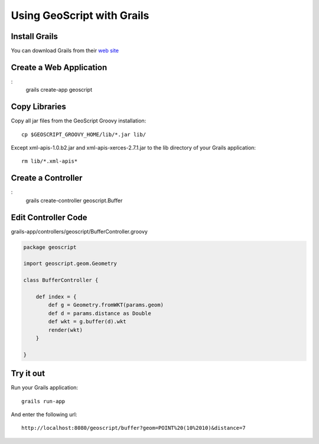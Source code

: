 .. _grails:

Using GeoScript with Grails
===========================

Install Grails
--------------

You can download Grails from their `web site <http://www.grails.org/>`_

Create a Web Application
------------------------

:
    grails create-app geoscript

Copy Libraries
--------------

Copy all jar files from the GeoScript Groovy installation::

    cp $GEOSCRIPT_GROOVY_HOME/lib/*.jar lib/

Except xml-apis-1.0.b2.jar and xml-apis-xerces-2.7.1.jar to the lib
directory of your Grails application::

    rm lib/*.xml-apis*

Create a Controller
-------------------

:
    grails create-controller geoscript.Buffer

Edit Controller Code
--------------------


grails-app/controllers/geoscript/BufferController.groovy

.. code-block:: java

    package geoscript

    import geoscript.geom.Geometry

    class BufferController {

        def index = {
            def g = Geometry.fromWKT(params.geom)
            def d = params.distance as Double
            def wkt = g.buffer(d).wkt
            render(wkt)
        }

    }

Try it out
----------

Run your Grails application::

    grails run-app

And enter the following url::

    http://localhost:8080/geoscript/buffer?geom=POINT%20(10%2010)&distance=7